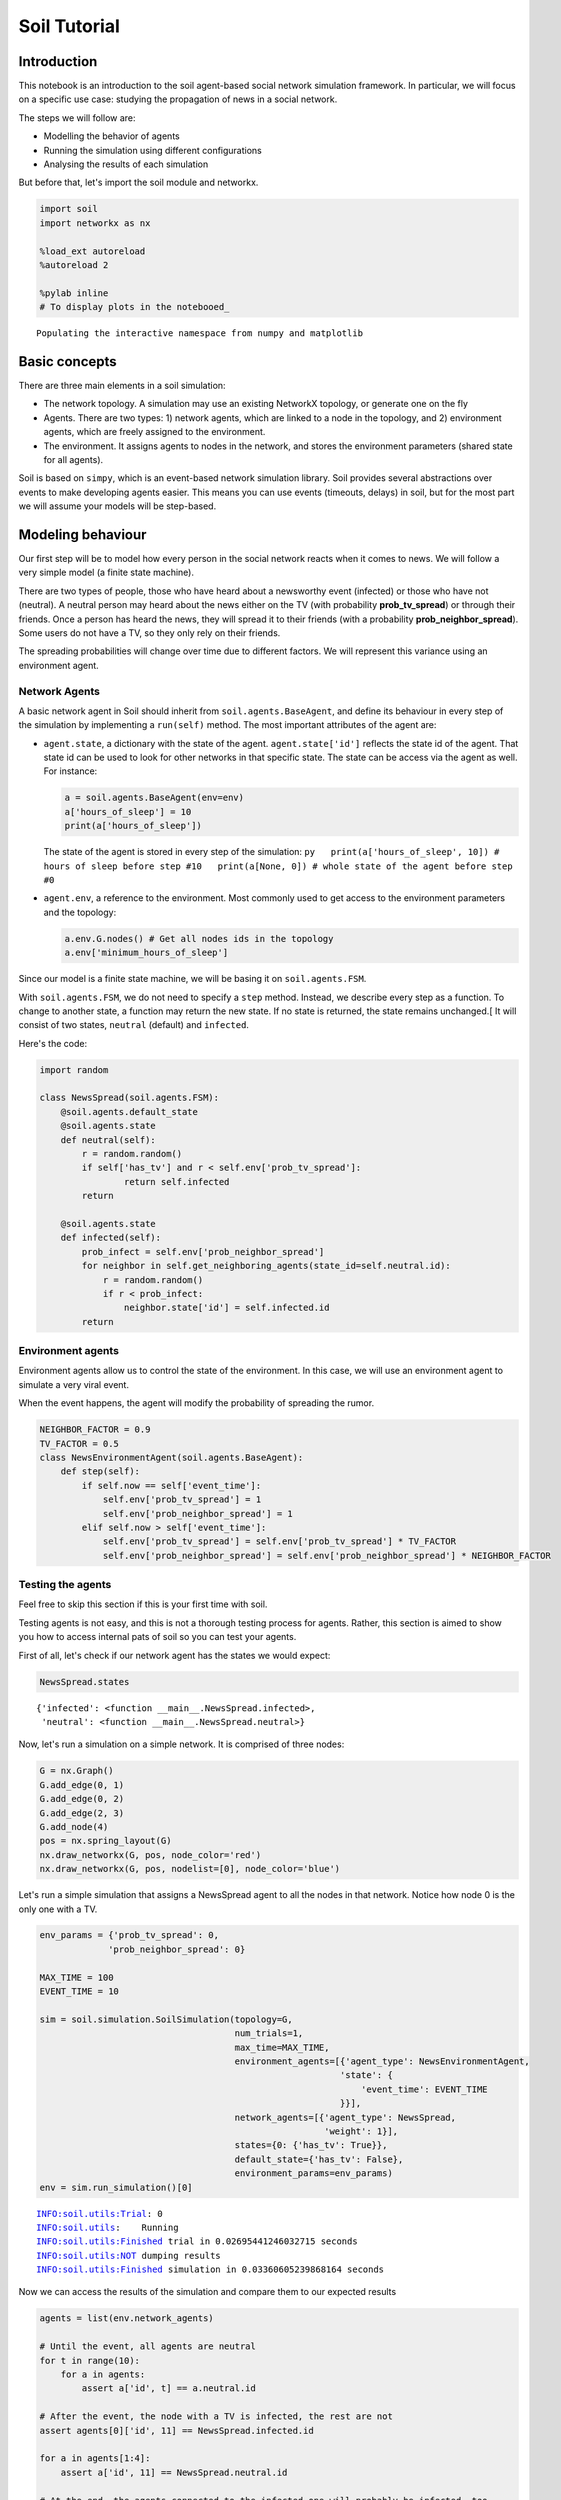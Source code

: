 
Soil Tutorial
=============

Introduction
------------

This notebook is an introduction to the soil agent-based social network
simulation framework. In particular, we will focus on a specific use
case: studying the propagation of news in a social network.

The steps we will follow are:

-  Modelling the behavior of agents
-  Running the simulation using different configurations
-  Analysing the results of each simulation

But before that, let's import the soil module and networkx.

.. code:: ipython3

    import soil
    import networkx as nx
     
    %load_ext autoreload
    %autoreload 2
    
    %pylab inline
    # To display plots in the notebooed_


.. parsed-literal::

    Populating the interactive namespace from numpy and matplotlib


Basic concepts
--------------

There are three main elements in a soil simulation:

-  The network topology. A simulation may use an existing NetworkX
   topology, or generate one on the fly
-  Agents. There are two types: 1) network agents, which are linked to a
   node in the topology, and 2) environment agents, which are freely
   assigned to the environment.
-  The environment. It assigns agents to nodes in the network, and
   stores the environment parameters (shared state for all agents).

Soil is based on ``simpy``, which is an event-based network simulation
library. Soil provides several abstractions over events to make
developing agents easier. This means you can use events (timeouts,
delays) in soil, but for the most part we will assume your models will
be step-based.

Modeling behaviour
------------------

Our first step will be to model how every person in the social network
reacts when it comes to news. We will follow a very simple model (a
finite state machine).

There are two types of people, those who have heard about a newsworthy
event (infected) or those who have not (neutral). A neutral person may
heard about the news either on the TV (with probability
**prob\_tv\_spread**) or through their friends. Once a person has heard
the news, they will spread it to their friends (with a probability
**prob\_neighbor\_spread**). Some users do not have a TV, so they only
rely on their friends.

The spreading probabilities will change over time due to different
factors. We will represent this variance using an environment agent.

Network Agents
~~~~~~~~~~~~~~

A basic network agent in Soil should inherit from
``soil.agents.BaseAgent``, and define its behaviour in every step of the
simulation by implementing a ``run(self)`` method. The most important
attributes of the agent are:

-  ``agent.state``, a dictionary with the state of the agent.
   ``agent.state['id']`` reflects the state id of the agent. That state
   id can be used to look for other networks in that specific state. The
   state can be access via the agent as well. For instance:

   .. code:: py

       a = soil.agents.BaseAgent(env=env)
       a['hours_of_sleep'] = 10
       print(a['hours_of_sleep'])

   The state of the agent is stored in every step of the simulation:
   ``py   print(a['hours_of_sleep', 10]) # hours of sleep before step #10   print(a[None, 0]) # whole state of the agent before step #0``

-  ``agent.env``, a reference to the environment. Most commonly used to
   get access to the environment parameters and the topology:

   .. code:: py

       a.env.G.nodes() # Get all nodes ids in the topology
       a.env['minimum_hours_of_sleep']

Since our model is a finite state machine, we will be basing it on
``soil.agents.FSM``.

With ``soil.agents.FSM``, we do not need to specify a ``step`` method.
Instead, we describe every step as a function. To change to another
state, a function may return the new state. If no state is returned, the
state remains unchanged.[ It will consist of two states, ``neutral``
(default) and ``infected``.

Here's the code:

.. code:: ipython3

    import random
    
    class NewsSpread(soil.agents.FSM):
        @soil.agents.default_state
        @soil.agents.state
        def neutral(self):
            r = random.random()
            if self['has_tv'] and r < self.env['prob_tv_spread']:
                    return self.infected
            return
        
        @soil.agents.state
        def infected(self):
            prob_infect = self.env['prob_neighbor_spread']
            for neighbor in self.get_neighboring_agents(state_id=self.neutral.id):
                r = random.random()
                if r < prob_infect:
                    neighbor.state['id'] = self.infected.id
            return
            

Environment agents
~~~~~~~~~~~~~~~~~~

Environment agents allow us to control the state of the environment. In
this case, we will use an environment agent to simulate a very viral
event.

When the event happens, the agent will modify the probability of
spreading the rumor.

.. code:: ipython3

    NEIGHBOR_FACTOR = 0.9
    TV_FACTOR = 0.5
    class NewsEnvironmentAgent(soil.agents.BaseAgent):
        def step(self):
            if self.now == self['event_time']:
                self.env['prob_tv_spread'] = 1
                self.env['prob_neighbor_spread'] = 1
            elif self.now > self['event_time']:
                self.env['prob_tv_spread'] = self.env['prob_tv_spread'] * TV_FACTOR
                self.env['prob_neighbor_spread'] = self.env['prob_neighbor_spread'] * NEIGHBOR_FACTOR

Testing the agents
~~~~~~~~~~~~~~~~~~

Feel free to skip this section if this is your first time with soil.

Testing agents is not easy, and this is not a thorough testing process
for agents. Rather, this section is aimed to show you how to access
internal pats of soil so you can test your agents.

First of all, let's check if our network agent has the states we would
expect:

.. code:: ipython3

    NewsSpread.states




.. parsed-literal::

    {'infected': <function __main__.NewsSpread.infected>,
     'neutral': <function __main__.NewsSpread.neutral>}



Now, let's run a simulation on a simple network. It is comprised of
three nodes:

.. code:: ipython3

    G = nx.Graph()
    G.add_edge(0, 1)
    G.add_edge(0, 2)
    G.add_edge(2, 3)
    G.add_node(4)
    pos = nx.spring_layout(G)
    nx.draw_networkx(G, pos, node_color='red')
    nx.draw_networkx(G, pos, nodelist=[0], node_color='blue')



.. image:: output_21_0.png


Let's run a simple simulation that assigns a NewsSpread agent to all the
nodes in that network. Notice how node 0 is the only one with a TV.

.. code:: ipython3

    env_params = {'prob_tv_spread': 0,
                 'prob_neighbor_spread': 0}
    
    MAX_TIME = 100
    EVENT_TIME = 10
    
    sim = soil.simulation.SoilSimulation(topology=G,
                                         num_trials=1,
                                         max_time=MAX_TIME,
                                         environment_agents=[{'agent_type': NewsEnvironmentAgent,
                                                             'state': {
                                                                 'event_time': EVENT_TIME
                                                             }}],
                                         network_agents=[{'agent_type': NewsSpread,
                                                          'weight': 1}],
                                         states={0: {'has_tv': True}},
                                         default_state={'has_tv': False},
                                         environment_params=env_params)
    env = sim.run_simulation()[0]


.. parsed-literal::

    INFO:soil.utils:Trial: 0
    INFO:soil.utils:	Running
    INFO:soil.utils:Finished trial in 0.02695441246032715 seconds
    INFO:soil.utils:NOT dumping results
    INFO:soil.utils:Finished simulation in 0.03360605239868164 seconds


Now we can access the results of the simulation and compare them to our
expected results

.. code:: ipython3

    agents = list(env.network_agents)
    
    # Until the event, all agents are neutral
    for t in range(10):
        for a in agents:
            assert a['id', t] == a.neutral.id
    
    # After the event, the node with a TV is infected, the rest are not
    assert agents[0]['id', 11] == NewsSpread.infected.id
    
    for a in agents[1:4]:
        assert a['id', 11] == NewsSpread.neutral.id
    
    # At the end, the agents connected to the infected one will probably be infected, too.
    assert agents[1]['id', MAX_TIME] == NewsSpread.infected.id
    assert agents[2]['id', MAX_TIME] == NewsSpread.infected.id
    
    # But the node with no friends should not be affected
    assert agents[4]['id', MAX_TIME] == NewsSpread.neutral.id
            

Lastly, let's see if the probabilities have decreased as expected:

.. code:: ipython3

    assert abs(env.environment_params['prob_neighbor_spread'] - (NEIGHBOR_FACTOR**(MAX_TIME-1-10))) < 10e-4
    assert abs(env.environment_params['prob_tv_spread'] - (TV_FACTOR**(MAX_TIME-1-10))) < 10e-6

Running the simulation
----------------------

To run a simulation, we need a configuration. Soil can load
configurations from python dictionaries as well as JSON and YAML files.
For this demo, we will use a python dictionary:

.. code:: ipython3

    config = {
        'name': 'ExampleSimulation',
        'max_time': 20,
        'interval': 1,
        'num_trials': 1,
        'network_params': {
           'generator': 'complete_graph',
            'n': 500,
        },
        'network_agents': [
            {
                'agent_type': NewsSpread,
                'weight': 1,
                'state': {
                    'has_tv': False
                }
            },
            {
                'agent_type': NewsSpread,
                'weight': 2,
                'state': {
                    'has_tv': True
                }
            }
        ],
        'environment_agents':[
            {'agent_type': NewsEnvironmentAgent,
             'state': {
                 'event_time': 10
             }
            }
        ],
        'states': [ {'has_tv': True} ],
        'environment_params':{
            'prob_tv_spread': 0.01,
            'prob_neighbor_spread': 0.5
        }
    }

Let's run our simulation:

.. code:: ipython3

    soil.simulation.run_from_config(config, dump=False)


.. parsed-literal::

    INFO:soil.utils:Using config(s): ExampleSimulation
    INFO:soil.utils:Dumping results to soil_output/ExampleSimulation : False
    INFO:soil.utils:Trial: 0
    INFO:soil.utils:	Running
    INFO:soil.utils:Finished trial in 5.869051456451416 seconds
    INFO:soil.utils:NOT dumping results
    INFO:soil.utils:Finished simulation in 6.9609293937683105 seconds


In real life, you probably want to run several simulations, varying some
of the parameters so that you can compare and answer your research
questions.

For instance:

-  Does the outcome depend on the structure of our network? We will use
   different generation algorithms to compare them (Barabasi-Albert and
   Erdos-Renyi)
-  How does neighbor spreading probability affect my simulation? We will
   try probability values in the range of [0, 0.4], in intervals of 0.1.

.. code:: ipython3

    network_1 = {
           'generator': 'erdos_renyi_graph',
            'n': 500,
            'p': 0.1
    }
    network_2 = {
           'generator': 'barabasi_albert_graph',
            'n': 500,
            'm': 2
    }
    
    
    for net in [network_1, network_2]:
        for i in range(5):
            prob = i / 10
            config['environment_params']['prob_neighbor_spread'] = prob
            config['network_params'] = net
            config['name'] = 'Spread_{}_prob_{}'.format(net['generator'], prob)
            s = soil.simulation.run_from_config(config)


.. parsed-literal::

    INFO:soil.utils:Using config(s): Spread_erdos_renyi_graph_prob_0.0
    INFO:soil.utils:Dumping results to soil_output/Spread_erdos_renyi_graph_prob_0.0 : True
    INFO:soil.utils:Trial: 0
    INFO:soil.utils:	Running
    INFO:soil.utils:Finished trial in 1.2258412837982178 seconds
    INFO:soil.utils:Dumping results to soil_output/Spread_erdos_renyi_graph_prob_0.0
    INFO:soil.utils:Finished simulation in 5.597268104553223 seconds
    INFO:soil.utils:Using config(s): Spread_erdos_renyi_graph_prob_0.1
    INFO:soil.utils:Dumping results to soil_output/Spread_erdos_renyi_graph_prob_0.1 : True
    INFO:soil.utils:Trial: 0
    INFO:soil.utils:	Running
    INFO:soil.utils:Finished trial in 1.3026399612426758 seconds
    INFO:soil.utils:Dumping results to soil_output/Spread_erdos_renyi_graph_prob_0.1
    INFO:soil.utils:Finished simulation in 5.534018278121948 seconds
    INFO:soil.utils:Using config(s): Spread_erdos_renyi_graph_prob_0.2
    INFO:soil.utils:Dumping results to soil_output/Spread_erdos_renyi_graph_prob_0.2 : True
    INFO:soil.utils:Trial: 0
    INFO:soil.utils:	Running
    INFO:soil.utils:Finished trial in 1.4764575958251953 seconds
    INFO:soil.utils:Dumping results to soil_output/Spread_erdos_renyi_graph_prob_0.2
    INFO:soil.utils:Finished simulation in 6.170421123504639 seconds
    INFO:soil.utils:Using config(s): Spread_erdos_renyi_graph_prob_0.3
    INFO:soil.utils:Dumping results to soil_output/Spread_erdos_renyi_graph_prob_0.3 : True
    INFO:soil.utils:Trial: 0
    INFO:soil.utils:	Running
    INFO:soil.utils:Finished trial in 1.5429913997650146 seconds
    INFO:soil.utils:Dumping results to soil_output/Spread_erdos_renyi_graph_prob_0.3
    INFO:soil.utils:Finished simulation in 5.936013221740723 seconds
    INFO:soil.utils:Using config(s): Spread_erdos_renyi_graph_prob_0.4
    INFO:soil.utils:Dumping results to soil_output/Spread_erdos_renyi_graph_prob_0.4 : True
    INFO:soil.utils:Trial: 0
    INFO:soil.utils:	Running
    INFO:soil.utils:Finished trial in 1.4097135066986084 seconds
    INFO:soil.utils:Dumping results to soil_output/Spread_erdos_renyi_graph_prob_0.4
    INFO:soil.utils:Finished simulation in 5.732810974121094 seconds
    INFO:soil.utils:Using config(s): Spread_barabasi_albert_graph_prob_0.0
    INFO:soil.utils:Dumping results to soil_output/Spread_barabasi_albert_graph_prob_0.0 : True
    INFO:soil.utils:Trial: 0
    INFO:soil.utils:	Running
    INFO:soil.utils:Finished trial in 0.751497745513916 seconds
    INFO:soil.utils:Dumping results to soil_output/Spread_barabasi_albert_graph_prob_0.0
    INFO:soil.utils:Finished simulation in 2.3415369987487793 seconds
    INFO:soil.utils:Using config(s): Spread_barabasi_albert_graph_prob_0.1
    INFO:soil.utils:Dumping results to soil_output/Spread_barabasi_albert_graph_prob_0.1 : True
    INFO:soil.utils:Trial: 0
    INFO:soil.utils:	Running
    INFO:soil.utils:Finished trial in 0.8503265380859375 seconds
    INFO:soil.utils:Dumping results to soil_output/Spread_barabasi_albert_graph_prob_0.1
    INFO:soil.utils:Finished simulation in 2.5671920776367188 seconds
    INFO:soil.utils:Using config(s): Spread_barabasi_albert_graph_prob_0.2
    INFO:soil.utils:Dumping results to soil_output/Spread_barabasi_albert_graph_prob_0.2 : True
    INFO:soil.utils:Trial: 0
    INFO:soil.utils:	Running
    INFO:soil.utils:Finished trial in 0.8511502742767334 seconds
    INFO:soil.utils:Dumping results to soil_output/Spread_barabasi_albert_graph_prob_0.2
    INFO:soil.utils:Finished simulation in 2.55816912651062 seconds
    INFO:soil.utils:Using config(s): Spread_barabasi_albert_graph_prob_0.3
    INFO:soil.utils:Dumping results to soil_output/Spread_barabasi_albert_graph_prob_0.3 : True
    INFO:soil.utils:Trial: 0
    INFO:soil.utils:	Running
    INFO:soil.utils:Finished trial in 0.8982968330383301 seconds
    INFO:soil.utils:Dumping results to soil_output/Spread_barabasi_albert_graph_prob_0.3
    INFO:soil.utils:Finished simulation in 2.6871559619903564 seconds
    INFO:soil.utils:Using config(s): Spread_barabasi_albert_graph_prob_0.4
    INFO:soil.utils:Dumping results to soil_output/Spread_barabasi_albert_graph_prob_0.4 : True
    INFO:soil.utils:Trial: 0
    INFO:soil.utils:	Running
    INFO:soil.utils:Finished trial in 0.9563727378845215 seconds
    INFO:soil.utils:Dumping results to soil_output/Spread_barabasi_albert_graph_prob_0.4
    INFO:soil.utils:Finished simulation in 2.5253307819366455 seconds


The results are conveniently stored in pickle (simulation), csv and
sqlite (history of agent and environment state) and gexf (dynamic
network) format.

.. code:: ipython3

    !tree soil_output
    !du -xh soil_output/*


.. parsed-literal::

    [01;34msoil_output[00m
    ├── [01;34mSpread_barabasi_albert_graph_prob_0.0[00m
    │   ├── Spread_barabasi_albert_graph_prob_0.0.dumped.yml
    │   ├── Spread_barabasi_albert_graph_prob_0.0.simulation.pickle
    │   ├── Spread_barabasi_albert_graph_prob_0.0_trial_0.backup1508409808.7944386.sqlite
    │   ├── Spread_barabasi_albert_graph_prob_0.0_trial_0.backup1508428617.9811945.sqlite
    │   ├── Spread_barabasi_albert_graph_prob_0.0_trial_0.db.sqlite
    │   ├── Spread_barabasi_albert_graph_prob_0.0_trial_0.environment.csv
    │   └── Spread_barabasi_albert_graph_prob_0.0_trial_0.gexf
    ├── [01;34mSpread_barabasi_albert_graph_prob_0.1[00m
    │   ├── Spread_barabasi_albert_graph_prob_0.1.dumped.yml
    │   ├── Spread_barabasi_albert_graph_prob_0.1.simulation.pickle
    │   ├── Spread_barabasi_albert_graph_prob_0.1_trial_0.backup1508409810.9913027.sqlite
    │   ├── Spread_barabasi_albert_graph_prob_0.1_trial_0.backup1508428620.3419535.sqlite
    │   ├── Spread_barabasi_albert_graph_prob_0.1_trial_0.db.sqlite
    │   ├── Spread_barabasi_albert_graph_prob_0.1_trial_0.environment.csv
    │   └── Spread_barabasi_albert_graph_prob_0.1_trial_0.gexf
    ├── [01;34mSpread_barabasi_albert_graph_prob_0.2[00m
    │   ├── Spread_barabasi_albert_graph_prob_0.2.dumped.yml
    │   ├── Spread_barabasi_albert_graph_prob_0.2.simulation.pickle
    │   ├── Spread_barabasi_albert_graph_prob_0.2_trial_0.backup1508409813.2012305.sqlite
    │   ├── Spread_barabasi_albert_graph_prob_0.2_trial_0.backup1508428622.91827.sqlite
    │   ├── Spread_barabasi_albert_graph_prob_0.2_trial_0.db.sqlite
    │   ├── Spread_barabasi_albert_graph_prob_0.2_trial_0.environment.csv
    │   └── Spread_barabasi_albert_graph_prob_0.2_trial_0.gexf
    ├── [01;34mSpread_barabasi_albert_graph_prob_0.3[00m
    │   ├── Spread_barabasi_albert_graph_prob_0.3.dumped.yml
    │   ├── Spread_barabasi_albert_graph_prob_0.3.simulation.pickle
    │   ├── Spread_barabasi_albert_graph_prob_0.3_trial_0.backup1508409815.5177016.sqlite
    │   ├── Spread_barabasi_albert_graph_prob_0.3_trial_0.backup1508428625.5117545.sqlite
    │   ├── Spread_barabasi_albert_graph_prob_0.3_trial_0.db.sqlite
    │   ├── Spread_barabasi_albert_graph_prob_0.3_trial_0.environment.csv
    │   └── Spread_barabasi_albert_graph_prob_0.3_trial_0.gexf
    ├── [01;34mSpread_barabasi_albert_graph_prob_0.4[00m
    │   ├── Spread_barabasi_albert_graph_prob_0.4.dumped.yml
    │   ├── Spread_barabasi_albert_graph_prob_0.4.simulation.pickle
    │   ├── Spread_barabasi_albert_graph_prob_0.4_trial_0.backup1508409818.1516452.sqlite
    │   ├── Spread_barabasi_albert_graph_prob_0.4_trial_0.backup1508428628.1986933.sqlite
    │   ├── Spread_barabasi_albert_graph_prob_0.4_trial_0.db.sqlite
    │   ├── Spread_barabasi_albert_graph_prob_0.4_trial_0.environment.csv
    │   └── Spread_barabasi_albert_graph_prob_0.4_trial_0.gexf
    ├── [01;34mSpread_erdos_renyi_graph_prob_0.0[00m
    │   ├── Spread_erdos_renyi_graph_prob_0.0.dumped.yml
    │   ├── Spread_erdos_renyi_graph_prob_0.0.simulation.pickle
    │   ├── Spread_erdos_renyi_graph_prob_0.0_trial_0.backup1508409781.0791047.sqlite
    │   ├── Spread_erdos_renyi_graph_prob_0.0_trial_0.backup1508428588.625598.sqlite
    │   ├── Spread_erdos_renyi_graph_prob_0.0_trial_0.db.sqlite
    │   ├── Spread_erdos_renyi_graph_prob_0.0_trial_0.environment.csv
    │   └── Spread_erdos_renyi_graph_prob_0.0_trial_0.gexf
    ├── [01;34mSpread_erdos_renyi_graph_prob_0.1[00m
    │   ├── Spread_erdos_renyi_graph_prob_0.1.dumped.yml
    │   ├── Spread_erdos_renyi_graph_prob_0.1.simulation.pickle
    │   ├── Spread_erdos_renyi_graph_prob_0.1_trial_0.backup1508409786.6177793.sqlite
    │   ├── Spread_erdos_renyi_graph_prob_0.1_trial_0.backup1508428594.3783743.sqlite
    │   ├── Spread_erdos_renyi_graph_prob_0.1_trial_0.db.sqlite
    │   ├── Spread_erdos_renyi_graph_prob_0.1_trial_0.environment.csv
    │   └── Spread_erdos_renyi_graph_prob_0.1_trial_0.gexf
    ├── [01;34mSpread_erdos_renyi_graph_prob_0.2[00m
    │   ├── Spread_erdos_renyi_graph_prob_0.2.dumped.yml
    │   ├── Spread_erdos_renyi_graph_prob_0.2.simulation.pickle
    │   ├── Spread_erdos_renyi_graph_prob_0.2_trial_0.backup1508409791.9751768.sqlite
    │   ├── Spread_erdos_renyi_graph_prob_0.2_trial_0.backup1508428600.041021.sqlite
    │   ├── Spread_erdos_renyi_graph_prob_0.2_trial_0.db.sqlite
    │   ├── Spread_erdos_renyi_graph_prob_0.2_trial_0.environment.csv
    │   └── Spread_erdos_renyi_graph_prob_0.2_trial_0.gexf
    ├── [01;34mSpread_erdos_renyi_graph_prob_0.3[00m
    │   ├── Spread_erdos_renyi_graph_prob_0.3.dumped.yml
    │   ├── Spread_erdos_renyi_graph_prob_0.3.simulation.pickle
    │   ├── Spread_erdos_renyi_graph_prob_0.3_trial_0.backup1508409797.606661.sqlite
    │   ├── Spread_erdos_renyi_graph_prob_0.3_trial_0.backup1508428606.2884977.sqlite
    │   ├── Spread_erdos_renyi_graph_prob_0.3_trial_0.db.sqlite
    │   ├── Spread_erdos_renyi_graph_prob_0.3_trial_0.environment.csv
    │   └── Spread_erdos_renyi_graph_prob_0.3_trial_0.gexf
    └── [01;34mSpread_erdos_renyi_graph_prob_0.4[00m
        ├── Spread_erdos_renyi_graph_prob_0.4.dumped.yml
        ├── Spread_erdos_renyi_graph_prob_0.4.simulation.pickle
        ├── Spread_erdos_renyi_graph_prob_0.4_trial_0.backup1508409803.4306188.sqlite
        ├── Spread_erdos_renyi_graph_prob_0.4_trial_0.backup1508428612.3312593.sqlite
        ├── Spread_erdos_renyi_graph_prob_0.4_trial_0.db.sqlite
        ├── Spread_erdos_renyi_graph_prob_0.4_trial_0.environment.csv
        └── Spread_erdos_renyi_graph_prob_0.4_trial_0.gexf
    
    10 directories, 70 files
    2.5M	soil_output/Spread_barabasi_albert_graph_prob_0.0
    2.5M	soil_output/Spread_barabasi_albert_graph_prob_0.1
    2.5M	soil_output/Spread_barabasi_albert_graph_prob_0.2
    2.5M	soil_output/Spread_barabasi_albert_graph_prob_0.3
    2.5M	soil_output/Spread_barabasi_albert_graph_prob_0.4
    3.6M	soil_output/Spread_erdos_renyi_graph_prob_0.0
    3.7M	soil_output/Spread_erdos_renyi_graph_prob_0.1
    3.7M	soil_output/Spread_erdos_renyi_graph_prob_0.2
    3.7M	soil_output/Spread_erdos_renyi_graph_prob_0.3
    3.7M	soil_output/Spread_erdos_renyi_graph_prob_0.4


Analysing the results
---------------------

Loading data
~~~~~~~~~~~~

Once the simulations are over, we can use soil to analyse the results.

Soil allows you to load results for specific trials, or for a set of
trials if you specify a pattern. The specific methods are:

-  ``analysis.read_data(<directory pattern>)`` to load all the results
   from a directory. e.g. ``read_data('my_simulation/')``. For each
   trial it finds in each folder matching the pattern, it will return
   the dumped configuration for the simulation, the results of the
   trial, and the configuration itself. By default, it will try to load
   data from the sqlite database.
-  ``analysis.read_csv(<csv_file>)`` to load all the results from a CSV
   file. e.g.
   ``read_csv('my_simulation/my_simulation_trial0.environment.csv')``
-  ``analysis.read_sql(<sqlite_file>)`` to load all the results from a
   sqlite database . e.g.
   ``read_sql('my_simulation/my_simulation_trial0.db.sqlite')``

Let's see it in action by loading the stored results into a pandas
dataframe:

.. code:: ipython3

    from soil.analysis import *

.. code:: ipython3

    df  = read_csv('soil_output/Spread_barabasi_albert_graph_prob_0.0/Spread_barabasi_albert_graph_prob_0.0_trial_0.environment.csv', keys=['id'])
    df




.. raw:: html

    <div>
    <style>
        .dataframe thead tr:only-child th {
            text-align: right;
        }
    
        .dataframe thead th {
            text-align: left;
        }
    
        .dataframe tbody tr th {
            vertical-align: top;
        }
    </style>
    <table border="1" class="dataframe">
      <thead>
        <tr style="text-align: right;">
          <th></th>
          <th>agent_id</th>
          <th>t_step</th>
          <th>key</th>
          <th>value</th>
          <th>value_type</th>
        </tr>
      </thead>
      <tbody>
        <tr>
          <th>5</th>
          <td>0</td>
          <td>0</td>
          <td>id</td>
          <td>neutral</td>
          <td>str</td>
        </tr>
        <tr>
          <th>7</th>
          <td>1</td>
          <td>0</td>
          <td>id</td>
          <td>neutral</td>
          <td>str</td>
        </tr>
        <tr>
          <th>9</th>
          <td>2</td>
          <td>0</td>
          <td>id</td>
          <td>neutral</td>
          <td>str</td>
        </tr>
        <tr>
          <th>11</th>
          <td>3</td>
          <td>0</td>
          <td>id</td>
          <td>neutral</td>
          <td>str</td>
        </tr>
        <tr>
          <th>13</th>
          <td>4</td>
          <td>0</td>
          <td>id</td>
          <td>neutral</td>
          <td>str</td>
        </tr>
        <tr>
          <th>15</th>
          <td>5</td>
          <td>0</td>
          <td>id</td>
          <td>neutral</td>
          <td>str</td>
        </tr>
        <tr>
          <th>17</th>
          <td>6</td>
          <td>0</td>
          <td>id</td>
          <td>neutral</td>
          <td>str</td>
        </tr>
        <tr>
          <th>19</th>
          <td>7</td>
          <td>0</td>
          <td>id</td>
          <td>neutral</td>
          <td>str</td>
        </tr>
        <tr>
          <th>21</th>
          <td>8</td>
          <td>0</td>
          <td>id</td>
          <td>neutral</td>
          <td>str</td>
        </tr>
        <tr>
          <th>23</th>
          <td>9</td>
          <td>0</td>
          <td>id</td>
          <td>neutral</td>
          <td>str</td>
        </tr>
        <tr>
          <th>25</th>
          <td>10</td>
          <td>0</td>
          <td>id</td>
          <td>neutral</td>
          <td>str</td>
        </tr>
        <tr>
          <th>27</th>
          <td>11</td>
          <td>0</td>
          <td>id</td>
          <td>neutral</td>
          <td>str</td>
        </tr>
        <tr>
          <th>29</th>
          <td>12</td>
          <td>0</td>
          <td>id</td>
          <td>neutral</td>
          <td>str</td>
        </tr>
        <tr>
          <th>31</th>
          <td>13</td>
          <td>0</td>
          <td>id</td>
          <td>neutral</td>
          <td>str</td>
        </tr>
        <tr>
          <th>33</th>
          <td>14</td>
          <td>0</td>
          <td>id</td>
          <td>neutral</td>
          <td>str</td>
        </tr>
        <tr>
          <th>35</th>
          <td>15</td>
          <td>0</td>
          <td>id</td>
          <td>neutral</td>
          <td>str</td>
        </tr>
        <tr>
          <th>37</th>
          <td>16</td>
          <td>0</td>
          <td>id</td>
          <td>neutral</td>
          <td>str</td>
        </tr>
        <tr>
          <th>39</th>
          <td>17</td>
          <td>0</td>
          <td>id</td>
          <td>neutral</td>
          <td>str</td>
        </tr>
        <tr>
          <th>41</th>
          <td>18</td>
          <td>0</td>
          <td>id</td>
          <td>neutral</td>
          <td>str</td>
        </tr>
        <tr>
          <th>43</th>
          <td>19</td>
          <td>0</td>
          <td>id</td>
          <td>neutral</td>
          <td>str</td>
        </tr>
        <tr>
          <th>45</th>
          <td>20</td>
          <td>0</td>
          <td>id</td>
          <td>neutral</td>
          <td>str</td>
        </tr>
        <tr>
          <th>47</th>
          <td>21</td>
          <td>0</td>
          <td>id</td>
          <td>neutral</td>
          <td>str</td>
        </tr>
        <tr>
          <th>49</th>
          <td>22</td>
          <td>0</td>
          <td>id</td>
          <td>neutral</td>
          <td>str</td>
        </tr>
        <tr>
          <th>51</th>
          <td>23</td>
          <td>0</td>
          <td>id</td>
          <td>neutral</td>
          <td>str</td>
        </tr>
        <tr>
          <th>53</th>
          <td>24</td>
          <td>0</td>
          <td>id</td>
          <td>neutral</td>
          <td>str</td>
        </tr>
        <tr>
          <th>55</th>
          <td>25</td>
          <td>0</td>
          <td>id</td>
          <td>neutral</td>
          <td>str</td>
        </tr>
        <tr>
          <th>57</th>
          <td>26</td>
          <td>0</td>
          <td>id</td>
          <td>neutral</td>
          <td>str</td>
        </tr>
        <tr>
          <th>59</th>
          <td>27</td>
          <td>0</td>
          <td>id</td>
          <td>neutral</td>
          <td>str</td>
        </tr>
        <tr>
          <th>61</th>
          <td>28</td>
          <td>0</td>
          <td>id</td>
          <td>neutral</td>
          <td>str</td>
        </tr>
        <tr>
          <th>63</th>
          <td>29</td>
          <td>0</td>
          <td>id</td>
          <td>neutral</td>
          <td>str</td>
        </tr>
        <tr>
          <th>...</th>
          <td>...</td>
          <td>...</td>
          <td>...</td>
          <td>...</td>
          <td>...</td>
        </tr>
        <tr>
          <th>21025</th>
          <td>470</td>
          <td>20</td>
          <td>id</td>
          <td>infected</td>
          <td>str</td>
        </tr>
        <tr>
          <th>21027</th>
          <td>471</td>
          <td>20</td>
          <td>id</td>
          <td>infected</td>
          <td>str</td>
        </tr>
        <tr>
          <th>21029</th>
          <td>472</td>
          <td>20</td>
          <td>id</td>
          <td>infected</td>
          <td>str</td>
        </tr>
        <tr>
          <th>21031</th>
          <td>473</td>
          <td>20</td>
          <td>id</td>
          <td>infected</td>
          <td>str</td>
        </tr>
        <tr>
          <th>21033</th>
          <td>474</td>
          <td>20</td>
          <td>id</td>
          <td>infected</td>
          <td>str</td>
        </tr>
        <tr>
          <th>21035</th>
          <td>475</td>
          <td>20</td>
          <td>id</td>
          <td>infected</td>
          <td>str</td>
        </tr>
        <tr>
          <th>21037</th>
          <td>476</td>
          <td>20</td>
          <td>id</td>
          <td>infected</td>
          <td>str</td>
        </tr>
        <tr>
          <th>21039</th>
          <td>477</td>
          <td>20</td>
          <td>id</td>
          <td>infected</td>
          <td>str</td>
        </tr>
        <tr>
          <th>21041</th>
          <td>478</td>
          <td>20</td>
          <td>id</td>
          <td>infected</td>
          <td>str</td>
        </tr>
        <tr>
          <th>21043</th>
          <td>479</td>
          <td>20</td>
          <td>id</td>
          <td>infected</td>
          <td>str</td>
        </tr>
        <tr>
          <th>21045</th>
          <td>480</td>
          <td>20</td>
          <td>id</td>
          <td>infected</td>
          <td>str</td>
        </tr>
        <tr>
          <th>21047</th>
          <td>481</td>
          <td>20</td>
          <td>id</td>
          <td>infected</td>
          <td>str</td>
        </tr>
        <tr>
          <th>21049</th>
          <td>482</td>
          <td>20</td>
          <td>id</td>
          <td>infected</td>
          <td>str</td>
        </tr>
        <tr>
          <th>21051</th>
          <td>483</td>
          <td>20</td>
          <td>id</td>
          <td>infected</td>
          <td>str</td>
        </tr>
        <tr>
          <th>21053</th>
          <td>484</td>
          <td>20</td>
          <td>id</td>
          <td>infected</td>
          <td>str</td>
        </tr>
        <tr>
          <th>21055</th>
          <td>485</td>
          <td>20</td>
          <td>id</td>
          <td>infected</td>
          <td>str</td>
        </tr>
        <tr>
          <th>21057</th>
          <td>486</td>
          <td>20</td>
          <td>id</td>
          <td>infected</td>
          <td>str</td>
        </tr>
        <tr>
          <th>21059</th>
          <td>487</td>
          <td>20</td>
          <td>id</td>
          <td>infected</td>
          <td>str</td>
        </tr>
        <tr>
          <th>21061</th>
          <td>488</td>
          <td>20</td>
          <td>id</td>
          <td>infected</td>
          <td>str</td>
        </tr>
        <tr>
          <th>21063</th>
          <td>489</td>
          <td>20</td>
          <td>id</td>
          <td>infected</td>
          <td>str</td>
        </tr>
        <tr>
          <th>21065</th>
          <td>490</td>
          <td>20</td>
          <td>id</td>
          <td>infected</td>
          <td>str</td>
        </tr>
        <tr>
          <th>21067</th>
          <td>491</td>
          <td>20</td>
          <td>id</td>
          <td>infected</td>
          <td>str</td>
        </tr>
        <tr>
          <th>21069</th>
          <td>492</td>
          <td>20</td>
          <td>id</td>
          <td>infected</td>
          <td>str</td>
        </tr>
        <tr>
          <th>21071</th>
          <td>493</td>
          <td>20</td>
          <td>id</td>
          <td>infected</td>
          <td>str</td>
        </tr>
        <tr>
          <th>21073</th>
          <td>494</td>
          <td>20</td>
          <td>id</td>
          <td>infected</td>
          <td>str</td>
        </tr>
        <tr>
          <th>21075</th>
          <td>495</td>
          <td>20</td>
          <td>id</td>
          <td>infected</td>
          <td>str</td>
        </tr>
        <tr>
          <th>21077</th>
          <td>496</td>
          <td>20</td>
          <td>id</td>
          <td>infected</td>
          <td>str</td>
        </tr>
        <tr>
          <th>21079</th>
          <td>497</td>
          <td>20</td>
          <td>id</td>
          <td>infected</td>
          <td>str</td>
        </tr>
        <tr>
          <th>21081</th>
          <td>498</td>
          <td>20</td>
          <td>id</td>
          <td>infected</td>
          <td>str</td>
        </tr>
        <tr>
          <th>21083</th>
          <td>499</td>
          <td>20</td>
          <td>id</td>
          <td>infected</td>
          <td>str</td>
        </tr>
      </tbody>
    </table>
    <p>10500 rows × 5 columns</p>
    </div>



Soil can also process the data for us and return a dataframe with as
many columns as there are attributes in the environment and the agent
states:

.. code:: ipython3

    env, agents = process(df)
    agents




.. raw:: html

    <div>
    <style>
        .dataframe thead tr:only-child th {
            text-align: right;
        }
    
        .dataframe thead th {
            text-align: left;
        }
    
        .dataframe tbody tr th {
            vertical-align: top;
        }
    </style>
    <table border="1" class="dataframe">
      <thead>
        <tr style="text-align: right;">
          <th></th>
          <th></th>
          <th>id</th>
        </tr>
        <tr>
          <th>t_step</th>
          <th>agent_id</th>
          <th></th>
        </tr>
      </thead>
      <tbody>
        <tr>
          <th rowspan="30" valign="top">0</th>
          <th>0</th>
          <td>neutral</td>
        </tr>
        <tr>
          <th>1</th>
          <td>neutral</td>
        </tr>
        <tr>
          <th>10</th>
          <td>neutral</td>
        </tr>
        <tr>
          <th>100</th>
          <td>neutral</td>
        </tr>
        <tr>
          <th>101</th>
          <td>neutral</td>
        </tr>
        <tr>
          <th>102</th>
          <td>neutral</td>
        </tr>
        <tr>
          <th>103</th>
          <td>neutral</td>
        </tr>
        <tr>
          <th>104</th>
          <td>neutral</td>
        </tr>
        <tr>
          <th>105</th>
          <td>neutral</td>
        </tr>
        <tr>
          <th>106</th>
          <td>neutral</td>
        </tr>
        <tr>
          <th>107</th>
          <td>neutral</td>
        </tr>
        <tr>
          <th>108</th>
          <td>neutral</td>
        </tr>
        <tr>
          <th>109</th>
          <td>neutral</td>
        </tr>
        <tr>
          <th>11</th>
          <td>neutral</td>
        </tr>
        <tr>
          <th>110</th>
          <td>neutral</td>
        </tr>
        <tr>
          <th>111</th>
          <td>neutral</td>
        </tr>
        <tr>
          <th>112</th>
          <td>neutral</td>
        </tr>
        <tr>
          <th>113</th>
          <td>neutral</td>
        </tr>
        <tr>
          <th>114</th>
          <td>neutral</td>
        </tr>
        <tr>
          <th>115</th>
          <td>neutral</td>
        </tr>
        <tr>
          <th>116</th>
          <td>neutral</td>
        </tr>
        <tr>
          <th>117</th>
          <td>neutral</td>
        </tr>
        <tr>
          <th>118</th>
          <td>neutral</td>
        </tr>
        <tr>
          <th>119</th>
          <td>neutral</td>
        </tr>
        <tr>
          <th>12</th>
          <td>neutral</td>
        </tr>
        <tr>
          <th>120</th>
          <td>neutral</td>
        </tr>
        <tr>
          <th>121</th>
          <td>neutral</td>
        </tr>
        <tr>
          <th>122</th>
          <td>neutral</td>
        </tr>
        <tr>
          <th>123</th>
          <td>neutral</td>
        </tr>
        <tr>
          <th>124</th>
          <td>neutral</td>
        </tr>
        <tr>
          <th>...</th>
          <th>...</th>
          <td>...</td>
        </tr>
        <tr>
          <th rowspan="30" valign="top">20</th>
          <th>72</th>
          <td>infected</td>
        </tr>
        <tr>
          <th>73</th>
          <td>infected</td>
        </tr>
        <tr>
          <th>74</th>
          <td>infected</td>
        </tr>
        <tr>
          <th>75</th>
          <td>infected</td>
        </tr>
        <tr>
          <th>76</th>
          <td>infected</td>
        </tr>
        <tr>
          <th>77</th>
          <td>infected</td>
        </tr>
        <tr>
          <th>78</th>
          <td>infected</td>
        </tr>
        <tr>
          <th>79</th>
          <td>infected</td>
        </tr>
        <tr>
          <th>8</th>
          <td>infected</td>
        </tr>
        <tr>
          <th>80</th>
          <td>infected</td>
        </tr>
        <tr>
          <th>81</th>
          <td>infected</td>
        </tr>
        <tr>
          <th>82</th>
          <td>infected</td>
        </tr>
        <tr>
          <th>83</th>
          <td>infected</td>
        </tr>
        <tr>
          <th>84</th>
          <td>infected</td>
        </tr>
        <tr>
          <th>85</th>
          <td>infected</td>
        </tr>
        <tr>
          <th>86</th>
          <td>infected</td>
        </tr>
        <tr>
          <th>87</th>
          <td>infected</td>
        </tr>
        <tr>
          <th>88</th>
          <td>infected</td>
        </tr>
        <tr>
          <th>89</th>
          <td>infected</td>
        </tr>
        <tr>
          <th>9</th>
          <td>infected</td>
        </tr>
        <tr>
          <th>90</th>
          <td>infected</td>
        </tr>
        <tr>
          <th>91</th>
          <td>infected</td>
        </tr>
        <tr>
          <th>92</th>
          <td>infected</td>
        </tr>
        <tr>
          <th>93</th>
          <td>infected</td>
        </tr>
        <tr>
          <th>94</th>
          <td>infected</td>
        </tr>
        <tr>
          <th>95</th>
          <td>infected</td>
        </tr>
        <tr>
          <th>96</th>
          <td>infected</td>
        </tr>
        <tr>
          <th>97</th>
          <td>infected</td>
        </tr>
        <tr>
          <th>98</th>
          <td>infected</td>
        </tr>
        <tr>
          <th>99</th>
          <td>infected</td>
        </tr>
      </tbody>
    </table>
    <p>10500 rows × 1 columns</p>
    </div>



The index of the results are the simulation step and the agent\_id.
Hence, we can access the state of the simulation at a given step:

.. code:: ipython3

    agents.loc[0]




.. raw:: html

    <div>
    <style>
        .dataframe thead tr:only-child th {
            text-align: right;
        }
    
        .dataframe thead th {
            text-align: left;
        }
    
        .dataframe tbody tr th {
            vertical-align: top;
        }
    </style>
    <table border="1" class="dataframe">
      <thead>
        <tr style="text-align: right;">
          <th></th>
          <th>id</th>
        </tr>
        <tr>
          <th>agent_id</th>
          <th></th>
        </tr>
      </thead>
      <tbody>
        <tr>
          <th>0</th>
          <td>neutral</td>
        </tr>
        <tr>
          <th>1</th>
          <td>neutral</td>
        </tr>
        <tr>
          <th>10</th>
          <td>neutral</td>
        </tr>
        <tr>
          <th>100</th>
          <td>neutral</td>
        </tr>
        <tr>
          <th>101</th>
          <td>neutral</td>
        </tr>
        <tr>
          <th>102</th>
          <td>neutral</td>
        </tr>
        <tr>
          <th>103</th>
          <td>neutral</td>
        </tr>
        <tr>
          <th>104</th>
          <td>neutral</td>
        </tr>
        <tr>
          <th>105</th>
          <td>neutral</td>
        </tr>
        <tr>
          <th>106</th>
          <td>neutral</td>
        </tr>
        <tr>
          <th>107</th>
          <td>neutral</td>
        </tr>
        <tr>
          <th>108</th>
          <td>neutral</td>
        </tr>
        <tr>
          <th>109</th>
          <td>neutral</td>
        </tr>
        <tr>
          <th>11</th>
          <td>neutral</td>
        </tr>
        <tr>
          <th>110</th>
          <td>neutral</td>
        </tr>
        <tr>
          <th>111</th>
          <td>neutral</td>
        </tr>
        <tr>
          <th>112</th>
          <td>neutral</td>
        </tr>
        <tr>
          <th>113</th>
          <td>neutral</td>
        </tr>
        <tr>
          <th>114</th>
          <td>neutral</td>
        </tr>
        <tr>
          <th>115</th>
          <td>neutral</td>
        </tr>
        <tr>
          <th>116</th>
          <td>neutral</td>
        </tr>
        <tr>
          <th>117</th>
          <td>neutral</td>
        </tr>
        <tr>
          <th>118</th>
          <td>neutral</td>
        </tr>
        <tr>
          <th>119</th>
          <td>neutral</td>
        </tr>
        <tr>
          <th>12</th>
          <td>neutral</td>
        </tr>
        <tr>
          <th>120</th>
          <td>neutral</td>
        </tr>
        <tr>
          <th>121</th>
          <td>neutral</td>
        </tr>
        <tr>
          <th>122</th>
          <td>neutral</td>
        </tr>
        <tr>
          <th>123</th>
          <td>neutral</td>
        </tr>
        <tr>
          <th>124</th>
          <td>neutral</td>
        </tr>
        <tr>
          <th>...</th>
          <td>...</td>
        </tr>
        <tr>
          <th>72</th>
          <td>neutral</td>
        </tr>
        <tr>
          <th>73</th>
          <td>neutral</td>
        </tr>
        <tr>
          <th>74</th>
          <td>neutral</td>
        </tr>
        <tr>
          <th>75</th>
          <td>neutral</td>
        </tr>
        <tr>
          <th>76</th>
          <td>neutral</td>
        </tr>
        <tr>
          <th>77</th>
          <td>neutral</td>
        </tr>
        <tr>
          <th>78</th>
          <td>neutral</td>
        </tr>
        <tr>
          <th>79</th>
          <td>neutral</td>
        </tr>
        <tr>
          <th>8</th>
          <td>neutral</td>
        </tr>
        <tr>
          <th>80</th>
          <td>neutral</td>
        </tr>
        <tr>
          <th>81</th>
          <td>neutral</td>
        </tr>
        <tr>
          <th>82</th>
          <td>neutral</td>
        </tr>
        <tr>
          <th>83</th>
          <td>neutral</td>
        </tr>
        <tr>
          <th>84</th>
          <td>neutral</td>
        </tr>
        <tr>
          <th>85</th>
          <td>neutral</td>
        </tr>
        <tr>
          <th>86</th>
          <td>neutral</td>
        </tr>
        <tr>
          <th>87</th>
          <td>neutral</td>
        </tr>
        <tr>
          <th>88</th>
          <td>neutral</td>
        </tr>
        <tr>
          <th>89</th>
          <td>neutral</td>
        </tr>
        <tr>
          <th>9</th>
          <td>neutral</td>
        </tr>
        <tr>
          <th>90</th>
          <td>neutral</td>
        </tr>
        <tr>
          <th>91</th>
          <td>neutral</td>
        </tr>
        <tr>
          <th>92</th>
          <td>neutral</td>
        </tr>
        <tr>
          <th>93</th>
          <td>neutral</td>
        </tr>
        <tr>
          <th>94</th>
          <td>neutral</td>
        </tr>
        <tr>
          <th>95</th>
          <td>neutral</td>
        </tr>
        <tr>
          <th>96</th>
          <td>neutral</td>
        </tr>
        <tr>
          <th>97</th>
          <td>neutral</td>
        </tr>
        <tr>
          <th>98</th>
          <td>neutral</td>
        </tr>
        <tr>
          <th>99</th>
          <td>neutral</td>
        </tr>
      </tbody>
    </table>
    <p>500 rows × 1 columns</p>
    </div>



Or, we can perform more complex tasks such as showing the agents that
have changed their state between two simulation steps:

.. code:: ipython3

    changed = agents.loc[1]['id'] != agents.loc[0]['id']
    agents.loc[0][changed]




.. raw:: html

    <div>
    <style>
        .dataframe thead tr:only-child th {
            text-align: right;
        }
    
        .dataframe thead th {
            text-align: left;
        }
    
        .dataframe tbody tr th {
            vertical-align: top;
        }
    </style>
    <table border="1" class="dataframe">
      <thead>
        <tr style="text-align: right;">
          <th></th>
          <th>id</th>
        </tr>
        <tr>
          <th>agent_id</th>
          <th></th>
        </tr>
      </thead>
      <tbody>
        <tr>
          <th>140</th>
          <td>neutral</td>
        </tr>
        <tr>
          <th>164</th>
          <td>neutral</td>
        </tr>
        <tr>
          <th>170</th>
          <td>neutral</td>
        </tr>
        <tr>
          <th>310</th>
          <td>neutral</td>
        </tr>
        <tr>
          <th>455</th>
          <td>neutral</td>
        </tr>
      </tbody>
    </table>
    </div>



To focus on specific agents, we can swap the levels of the index:

.. code:: ipython3

    agents1 = agents.swaplevel()

.. code:: ipython3

    agents1.loc['0'].dropna(axis=1)




.. raw:: html

    <div>
    <style>
        .dataframe thead tr:only-child th {
            text-align: right;
        }
    
        .dataframe thead th {
            text-align: left;
        }
    
        .dataframe tbody tr th {
            vertical-align: top;
        }
    </style>
    <table border="1" class="dataframe">
      <thead>
        <tr style="text-align: right;">
          <th></th>
          <th>id</th>
        </tr>
        <tr>
          <th>t_step</th>
          <th></th>
        </tr>
      </thead>
      <tbody>
        <tr>
          <th>0</th>
          <td>neutral</td>
        </tr>
        <tr>
          <th>1</th>
          <td>neutral</td>
        </tr>
        <tr>
          <th>2</th>
          <td>neutral</td>
        </tr>
        <tr>
          <th>3</th>
          <td>neutral</td>
        </tr>
        <tr>
          <th>4</th>
          <td>neutral</td>
        </tr>
        <tr>
          <th>5</th>
          <td>neutral</td>
        </tr>
        <tr>
          <th>6</th>
          <td>neutral</td>
        </tr>
        <tr>
          <th>7</th>
          <td>neutral</td>
        </tr>
        <tr>
          <th>8</th>
          <td>neutral</td>
        </tr>
        <tr>
          <th>9</th>
          <td>neutral</td>
        </tr>
        <tr>
          <th>10</th>
          <td>neutral</td>
        </tr>
        <tr>
          <th>11</th>
          <td>infected</td>
        </tr>
        <tr>
          <th>12</th>
          <td>infected</td>
        </tr>
        <tr>
          <th>13</th>
          <td>infected</td>
        </tr>
        <tr>
          <th>14</th>
          <td>infected</td>
        </tr>
        <tr>
          <th>15</th>
          <td>infected</td>
        </tr>
        <tr>
          <th>16</th>
          <td>infected</td>
        </tr>
        <tr>
          <th>17</th>
          <td>infected</td>
        </tr>
        <tr>
          <th>18</th>
          <td>infected</td>
        </tr>
        <tr>
          <th>19</th>
          <td>infected</td>
        </tr>
        <tr>
          <th>20</th>
          <td>infected</td>
        </tr>
      </tbody>
    </table>
    </div>



Plotting data
~~~~~~~~~~~~~

If you don't want to work with pandas, you can also use some pre-defined
functions from soil to conveniently plot the results:

.. code:: ipython3

    plot_all('soil_output/Spread_barabasi_albert_graph_prob_0.0/', get_count, 'id');



.. image:: output_54_0.png



.. image:: output_54_1.png


.. code:: ipython3

    plot_all('soil_output/Spread_barabasi*', get_count, 'id');



.. image:: output_55_0.png



.. image:: output_55_1.png



.. image:: output_55_2.png



.. image:: output_55_3.png



.. image:: output_55_4.png



.. image:: output_55_5.png



.. image:: output_55_6.png



.. image:: output_55_7.png



.. image:: output_55_8.png



.. image:: output_55_9.png


.. code:: ipython3

    plot_all('soil_output/Spread_erdos*', get_value, 'prob_tv_spread');



.. image:: output_56_0.png



.. image:: output_56_1.png



.. image:: output_56_2.png



.. image:: output_56_3.png



.. image:: output_56_4.png



.. image:: output_56_5.png



.. image:: output_56_6.png



.. image:: output_56_7.png



.. image:: output_56_8.png



.. image:: output_56_9.png


Manually plotting with pandas
~~~~~~~~~~~~~~~~~~~~~~~~~~~~~

Although the simplest way to visualize the results of a simulation is to
use the built-in methods in the analysis module, sometimes the setup is
more complicated and we need to explore the data a little further.

For that, we can use native pandas over the results.

Soil provides some convenience methods to simplify common operations:

-  ``analysis.split_df`` to separate a history dataframe into
   environment and agent parameters.
-  ``analysis.get_count`` to get a dataframe with the value counts for
   different attributes during the simulation.
-  ``analysis.get_value`` to get the evolution of the value of an
   attribute during the simulation.

And, as we saw earlier, ``analysis.process`` can turn a dataframe in
canonical form into a dataframe with a column per attribute.

.. code:: ipython3

    p = read_sql('soil_output/Spread_barabasi_albert_graph_prob_0.0/Spread_barabasi_albert_graph_prob_0.0_trial_0.db.sqlite')
    env, agents = split_df(p);

Let's look at the evolution of agent parameters in the simulation

.. code:: ipython3

    res = agents.groupby(by=['t_step', 'key', 'value']).size().unstack(level=[1,2]).fillna(0)
    res.plot();



.. image:: output_61_0.png


As we can see, ``event_time`` is cluttering our results,

.. code:: ipython3

    del res['event_time']
    res.plot()




.. parsed-literal::

    <matplotlib.axes._subplots.AxesSubplot at 0x7fd795b17b38>




.. image:: output_63_1.png


.. code:: ipython3

    processed = process_one(agents);
    processed




.. raw:: html

    <div>
    <style>
        .dataframe thead tr:only-child th {
            text-align: right;
        }
    
        .dataframe thead th {
            text-align: left;
        }
    
        .dataframe tbody tr th {
            vertical-align: top;
        }
    </style>
    <table border="1" class="dataframe">
      <thead>
        <tr style="text-align: right;">
          <th></th>
          <th></th>
          <th>event_time</th>
          <th>has_tv</th>
          <th>id</th>
        </tr>
        <tr>
          <th>t_step</th>
          <th>agent_id</th>
          <th></th>
          <th></th>
          <th></th>
        </tr>
      </thead>
      <tbody>
        <tr>
          <th rowspan="30" valign="top">0</th>
          <th>0</th>
          <td>0</td>
          <td>True</td>
          <td>neutral</td>
        </tr>
        <tr>
          <th>1</th>
          <td>0</td>
          <td>False</td>
          <td>neutral</td>
        </tr>
        <tr>
          <th>10</th>
          <td>0</td>
          <td>True</td>
          <td>neutral</td>
        </tr>
        <tr>
          <th>100</th>
          <td>0</td>
          <td>True</td>
          <td>neutral</td>
        </tr>
        <tr>
          <th>101</th>
          <td>0</td>
          <td>True</td>
          <td>neutral</td>
        </tr>
        <tr>
          <th>102</th>
          <td>0</td>
          <td>False</td>
          <td>neutral</td>
        </tr>
        <tr>
          <th>103</th>
          <td>0</td>
          <td>True</td>
          <td>neutral</td>
        </tr>
        <tr>
          <th>104</th>
          <td>0</td>
          <td>True</td>
          <td>neutral</td>
        </tr>
        <tr>
          <th>105</th>
          <td>0</td>
          <td>False</td>
          <td>neutral</td>
        </tr>
        <tr>
          <th>106</th>
          <td>0</td>
          <td>False</td>
          <td>neutral</td>
        </tr>
        <tr>
          <th>107</th>
          <td>0</td>
          <td>True</td>
          <td>neutral</td>
        </tr>
        <tr>
          <th>108</th>
          <td>0</td>
          <td>True</td>
          <td>neutral</td>
        </tr>
        <tr>
          <th>109</th>
          <td>0</td>
          <td>False</td>
          <td>neutral</td>
        </tr>
        <tr>
          <th>11</th>
          <td>0</td>
          <td>True</td>
          <td>neutral</td>
        </tr>
        <tr>
          <th>110</th>
          <td>0</td>
          <td>False</td>
          <td>neutral</td>
        </tr>
        <tr>
          <th>111</th>
          <td>0</td>
          <td>False</td>
          <td>neutral</td>
        </tr>
        <tr>
          <th>112</th>
          <td>0</td>
          <td>True</td>
          <td>neutral</td>
        </tr>
        <tr>
          <th>113</th>
          <td>0</td>
          <td>True</td>
          <td>neutral</td>
        </tr>
        <tr>
          <th>114</th>
          <td>0</td>
          <td>True</td>
          <td>neutral</td>
        </tr>
        <tr>
          <th>115</th>
          <td>0</td>
          <td>True</td>
          <td>neutral</td>
        </tr>
        <tr>
          <th>116</th>
          <td>0</td>
          <td>False</td>
          <td>neutral</td>
        </tr>
        <tr>
          <th>117</th>
          <td>0</td>
          <td>True</td>
          <td>neutral</td>
        </tr>
        <tr>
          <th>118</th>
          <td>0</td>
          <td>True</td>
          <td>neutral</td>
        </tr>
        <tr>
          <th>119</th>
          <td>0</td>
          <td>False</td>
          <td>neutral</td>
        </tr>
        <tr>
          <th>12</th>
          <td>0</td>
          <td>False</td>
          <td>neutral</td>
        </tr>
        <tr>
          <th>120</th>
          <td>0</td>
          <td>False</td>
          <td>neutral</td>
        </tr>
        <tr>
          <th>121</th>
          <td>0</td>
          <td>True</td>
          <td>neutral</td>
        </tr>
        <tr>
          <th>122</th>
          <td>0</td>
          <td>True</td>
          <td>neutral</td>
        </tr>
        <tr>
          <th>123</th>
          <td>0</td>
          <td>True</td>
          <td>neutral</td>
        </tr>
        <tr>
          <th>124</th>
          <td>0</td>
          <td>False</td>
          <td>neutral</td>
        </tr>
        <tr>
          <th>...</th>
          <th>...</th>
          <td>...</td>
          <td>...</td>
          <td>...</td>
        </tr>
        <tr>
          <th rowspan="30" valign="top">20</th>
          <th>73</th>
          <td>0</td>
          <td>True</td>
          <td>infected</td>
        </tr>
        <tr>
          <th>74</th>
          <td>0</td>
          <td>True</td>
          <td>infected</td>
        </tr>
        <tr>
          <th>75</th>
          <td>0</td>
          <td>True</td>
          <td>infected</td>
        </tr>
        <tr>
          <th>76</th>
          <td>0</td>
          <td>True</td>
          <td>infected</td>
        </tr>
        <tr>
          <th>77</th>
          <td>0</td>
          <td>True</td>
          <td>infected</td>
        </tr>
        <tr>
          <th>78</th>
          <td>0</td>
          <td>True</td>
          <td>infected</td>
        </tr>
        <tr>
          <th>79</th>
          <td>0</td>
          <td>False</td>
          <td>infected</td>
        </tr>
        <tr>
          <th>8</th>
          <td>0</td>
          <td>False</td>
          <td>infected</td>
        </tr>
        <tr>
          <th>80</th>
          <td>0</td>
          <td>True</td>
          <td>infected</td>
        </tr>
        <tr>
          <th>81</th>
          <td>0</td>
          <td>False</td>
          <td>infected</td>
        </tr>
        <tr>
          <th>82</th>
          <td>0</td>
          <td>False</td>
          <td>infected</td>
        </tr>
        <tr>
          <th>83</th>
          <td>0</td>
          <td>True</td>
          <td>infected</td>
        </tr>
        <tr>
          <th>84</th>
          <td>0</td>
          <td>False</td>
          <td>infected</td>
        </tr>
        <tr>
          <th>85</th>
          <td>0</td>
          <td>True</td>
          <td>infected</td>
        </tr>
        <tr>
          <th>86</th>
          <td>0</td>
          <td>True</td>
          <td>infected</td>
        </tr>
        <tr>
          <th>87</th>
          <td>0</td>
          <td>True</td>
          <td>infected</td>
        </tr>
        <tr>
          <th>88</th>
          <td>0</td>
          <td>False</td>
          <td>infected</td>
        </tr>
        <tr>
          <th>89</th>
          <td>0</td>
          <td>False</td>
          <td>infected</td>
        </tr>
        <tr>
          <th>9</th>
          <td>0</td>
          <td>True</td>
          <td>infected</td>
        </tr>
        <tr>
          <th>90</th>
          <td>0</td>
          <td>True</td>
          <td>infected</td>
        </tr>
        <tr>
          <th>91</th>
          <td>0</td>
          <td>True</td>
          <td>infected</td>
        </tr>
        <tr>
          <th>92</th>
          <td>0</td>
          <td>True</td>
          <td>infected</td>
        </tr>
        <tr>
          <th>93</th>
          <td>0</td>
          <td>False</td>
          <td>infected</td>
        </tr>
        <tr>
          <th>94</th>
          <td>0</td>
          <td>True</td>
          <td>infected</td>
        </tr>
        <tr>
          <th>95</th>
          <td>0</td>
          <td>True</td>
          <td>infected</td>
        </tr>
        <tr>
          <th>96</th>
          <td>0</td>
          <td>True</td>
          <td>infected</td>
        </tr>
        <tr>
          <th>97</th>
          <td>0</td>
          <td>True</td>
          <td>infected</td>
        </tr>
        <tr>
          <th>98</th>
          <td>0</td>
          <td>False</td>
          <td>infected</td>
        </tr>
        <tr>
          <th>99</th>
          <td>0</td>
          <td>True</td>
          <td>infected</td>
        </tr>
        <tr>
          <th>NewsEnvironmentAgent</th>
          <td>10</td>
          <td>False</td>
          <td>0</td>
        </tr>
      </tbody>
    </table>
    <p>10521 rows × 3 columns</p>
    </div>



Which is equivalent to:

.. code:: ipython3

    get_count(agents, 'id', 'has_tv').plot()




.. parsed-literal::

    <matplotlib.axes._subplots.AxesSubplot at 0x7fd799c15748>




.. image:: output_66_1.png


.. code:: ipython3

    get_value(agents, 'event_time').plot()




.. parsed-literal::

    <matplotlib.axes._subplots.AxesSubplot at 0x7fd79a228c88>




.. image:: output_67_1.png


Dealing with bigger data
------------------------

.. code:: ipython3

    from soil import analysis

.. code:: ipython3

    !du -xsh ../rabbits/soil_output/rabbits_example/


.. parsed-literal::

    267M	../rabbits/soil_output/rabbits_example/


If we tried to load the entire history, we would probably run out of
memory. Hence, it is recommended that you also specify the attributes
you are interested in.

.. code:: ipython3

    p = analysis.plot_all('../rabbits/soil_output/rabbits_example/', analysis.get_count, 'id')



.. image:: output_72_0.png



.. image:: output_72_1.png


.. code:: ipython3

    df = analysis.read_sql('../rabbits/soil_output/rabbits_example/rabbits_example_trial_0.db.sqlite', keys=['id', 'rabbits_alive'])

.. code:: ipython3

    states = analysis.get_count(df, 'id')
    states.plot()




.. parsed-literal::

    <matplotlib.axes._subplots.AxesSubplot at 0x7fd799b5b2b0>




.. image:: output_74_1.png


.. code:: ipython3

    alive = analysis.get_value(df, 'rabbits_alive', 'rabbits_alive', aggfunc='sum').apply(pd.to_numeric)
    alive.plot()




.. parsed-literal::

    <matplotlib.axes._subplots.AxesSubplot at 0x7fd796161cf8>




.. image:: output_75_1.png


.. code:: ipython3

    h = alive.join(states);
    h.plot();


.. parsed-literal::

    /home/jfernando/.local/lib/python3.6/site-packages/pandas/core/reshape/merge.py:551: UserWarning: merging between different levels can give an unintended result (1 levels on the left, 2 on the right)
      warnings.warn(msg, UserWarning)



.. image:: output_76_1.png


.. code:: ipython3

    states[[('id','newborn'),('id','fertile'),('id', 'pregnant')]].sum(axis=1).sub(alive['rabbits_alive'], fill_value=0)

